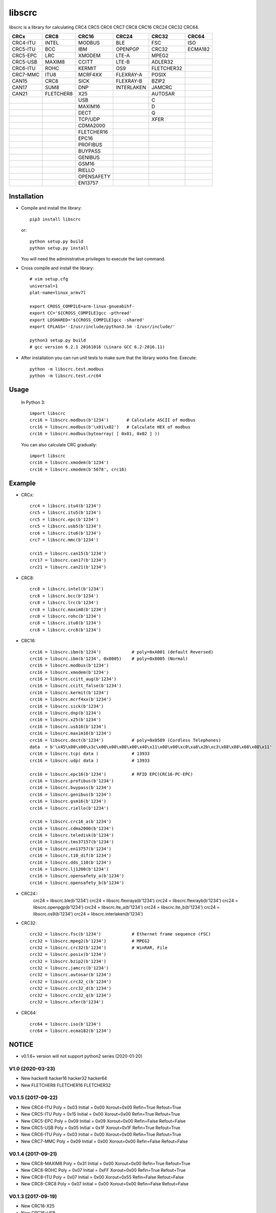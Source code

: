 libscrc
=======

libscrc is a library for calculating CRC4 CRC5 CRC6 CRC7 CRC8 CRC16 CRC24 CRC32 CRC64.

+------------+------------+------------+-----------+-----------+-----------+ 
| CRCx       | CRC8       | CRC16      | CRC24     | CRC32     | CRC64     |
+============+============+============+===========+===========+===========+ 
| CRC4-ITU   | INTEL      | MODBUS     | BLE       | FSC       | ISO       |
+------------+------------+------------+-----------+-----------+-----------+ 
| CRC5-ITU   | BCC        | IBM        | OPENPGP   | CRC32     | ECMA182   |
+------------+------------+------------+-----------+-----------+-----------+
| CRC5-EPC   | LRC        | XMODEM     | LTE-A     | MPEG2     |           |
+------------+------------+------------+-----------+-----------+-----------+ 
| CRC5-USB   | MAXIM8     | CCITT      | LTE-B     | ADLER32   |           |
+------------+------------+------------+-----------+-----------+-----------+ 
| CRC6-ITU   | ROHC       | KERMIT     | OS9       | FLETCHER32|           |
+------------+------------+------------+-----------+-----------+-----------+
| CRC7-MMC   | ITU8       | MCRF4XX    | FLEXRAY-A | POSIX     |           |
+------------+------------+------------+-----------+-----------+-----------+
| CAN15      | CRC8       | SICK       | FLEXRAY-B | BZIP2     |           |
+------------+------------+------------+-----------+-----------+-----------+ 
| CAN17      | SUM8       | DNP        | INTERLAKEN| JAMCRC    |           |
+------------+------------+------------+-----------+-----------+-----------+ 
| CAN21      | FLETCHER8  | X25        |           | AUTOSAR   |           |
+------------+------------+------------+-----------+-----------+-----------+ 
|            |            | USB        |           |    C      |           |
+------------+------------+------------+-----------+-----------+-----------+
|            |            | MAXIM16    |           |    D      |           |
+------------+------------+------------+-----------+-----------+-----------+
|            |            | DECT       |           |    Q      |           |
+------------+------------+------------+-----------+-----------+-----------+
|            |            | TCP/UDP    |           |   XFER    |           |
+------------+------------+------------+-----------+-----------+-----------+
|            |            | CDMA2000   |           |           |           |
+------------+------------+------------+-----------+-----------+-----------+
|            |            | FLETCHER16 |           |           |           |
+------------+------------+------------+-----------+-----------+-----------+
|            |            | EPC16      |           |           |           |
+------------+------------+------------+-----------+-----------+-----------+
|            |            | PROFIBUS   |           |           |           |
+------------+------------+------------+-----------+-----------+-----------+
|            |            | BUYPASS    |           |           |           |
+------------+------------+------------+-----------+-----------+-----------+
|            |            | GENIBUS    |           |           |           |
+------------+------------+------------+-----------+-----------+-----------+
|            |            | GSM16      |           |           |           |
+------------+------------+------------+-----------+-----------+-----------+
|            |            | RIELLO     |           |           |           |
+------------+------------+------------+-----------+-----------+-----------+
|            |            | OPENSAFETY |           |           |           |
+------------+------------+------------+-----------+-----------+-----------+
|            |            | EN13757    |           |           |           |
+------------+------------+------------+-----------+-----------+-----------+

Installation
------------

* Compile and install the library::

    pip3 install libscrc

  or::

    python setup.py build
    python setup.py install

  You will need the administrative privileges to execute the last command.

* Cross compile and install the library::

    # vim setup.cfg
    universal=1
    plat-name=linux_armv7l

    export CROSS_COMPILE=arm-linux-gnueabihf-
    export CC='${CROSS_COMPILE}gcc -pthread'
    export LDSHARED='${CROSS_COMPILE}gcc -shared'
    export CFLAGS='-I/usr/include/python3.5m -I/usr/include/'

    python3 setup.py build
    # gcc version 6.2.1 20161016 (Linaro GCC 6.2-2016.11)
    
* After installation you can run unit tests to make sure that the library works fine.  Execute::

    python -m libscrc.test.modbus
    python -m libscrc.test.crc64

Usage
-----

  In Python 3::

    import libscrc
    crc16 = libscrc.modbus(b'1234')       # Calculate ASCII of modbus
    crc16 = libscrc.modbus(b'\x01\x02')   # Calculate HEX of modbus
    crc16 = libscrc.modbus(bytearray( [ 0x01, 0x02 ] ))

  You can also calculate CRC gradually::

    import libscrc
    crc16 = libscrc.xmodem(b'1234')
    crc16 = libscrc.xmodem(b'5678', crc16)

Example
-------
* CRCx::

    crc4 = libscrc.itu4(b'1234')
    crc5 = libscrc.itu5(b'1234')
    crc5 = libscrc.epc(b'1234')
    crc5 = libscrc.usb5(b'1234')
    crc6 = libscrc.itu6(b'1234')
    crc7 = libscrc.mmc(b'1234')

    crc15 = libscrc.can15(b'1234')
    crc17 = libscrc.can17(b'1234')
    crc21 = libscrc.can21(b'1234')

* CRC8::

    crc8 = libscrc.intel(b'1234')
    crc8 = libscrc.bcc(b'1234')  
    crc8 = libscrc.lrc(b'1234')  
    crc8 = libscrc.maxim8(b'1234')
    crc8 = libscrc.rohc(b'1234')
    crc8 = libscrc.itu8(b'1234')
    crc8 = libscrc.crc8(b'1234')

* CRC16::

    crc16 = libscrc.ibm(b'1234')            # poly=0xA001 (default Reversed)  
    crc16 = libscrc.ibm(b'1234', 0x8005)    # poly=0x8005 (Normal)
    crc16 = libscrc.modbus(b'1234')  
    crc16 = libscrc.xmodem(b'1234')  
    crc16 = libscrc.ccitt_aug(b'1234')  
    crc16 = libscrc.ccitt_false(b'1234')  
    crc16 = libscrc.kermit(b'1234')  
    crc16 = libscrc.mcrf4xx(b'1234')  
    crc16 = libscrc.sick(b'1234')  
    crc16 = libscrc.dnp(b'1234')  
    crc16 = libscrc.x25(b'1234')  
    crc16 = libscrc.usb16(b'1234')  
    crc16 = libscrc.maxim16(b'1234')  
    crc16 = libscrc.dect(b'1234')           # poly=0x0589 (Cordless Telephones)
    data  = b'\x45\x00\x00\x3c\x00\x00\x00\x00\x40\x11\x00\x00\xc0\xa8\x2b\xc3\x08\x08\x08\x08\x11'
    crc16 = libscrc.tcp( data )             # 13933
    crc16 = libscrc.udp( data )             # 13933

    crc16 = libscrc.epc16(b'1234')          # RFID EPC(CRC16-PC-EPC)
    crc16 = libscrc.profibus(b'1234')
    crc16 = libscrc.buypass(b'1234')
    crc16 = libscrc.genibus(b'1234')
    crc16 = libscrc.gsm16(b'1234')
    crc16 = libscrc.riello(b'1234')

    crc16 = libscrc.crc16_a(b'1234')
    crc16 = libscrc.cdma2000(b'1234')
    crc16 = libscrc.teledisk(b'1234')
    crc16 = libscrc.tms37157(b'1234')
    crc16 = libscrc.en13757(b'1234')
    crc16 = libscrc.t10_dif(b'1234')
    crc16 = libscrc.dds_110(b'1234')
    crc16 = libscrc.lj1200(b'1234')
    crc16 = libscrc.opensafety_a(b'1234')
    crc16 = libscrc.opensafety_b(b'1234')

* CRC24::
    crc24 = libscrc.ble(b'1234')
    crc24 = libscrc.flexraya(b'1234')
    crc24 = libscrc.flexrayb(b'1234')
    crc24 = libscrc.openpgp(b'1234')
    crc24 = libscrc.lte_a(b'1234')
    crc24 = libscrc.lte_b(b'1234')
    crc24 = libscrc.os9(b'1234')
    crc24 = libscrc.interlaken(b'1234')
    
* CRC32::
    
    crc32 = libscrc.fsc(b'1234')            # Ethernet frame sequence (FSC)
    crc32 = libscrc.mpeg2(b'1234')          # MPEG2
    crc32 = libscrc.crc32(b'1234')          # WinRAR, File
    crc32 = libscrc.posix(b'1234')
    crc32 = libscrc.bzip2(b'1234')
    crc32 = libscrc.jamcrc(b'1234')
    crc32 = libscrc.autosar(b'1234')
    crc32 = libscrc.crc32_c(b'1234')
    crc32 = libscrc.crc32_d(b'1234')
    crc32 = libscrc.crc32_q(b'1234')
    crc32 = libscrc.xfer(b'1234')
    
* CRC64::

    crc64 = libscrc.iso(b'1234')
    crc64 = libscrc.ecma182(b'1234')

NOTICE
------
* v0.1.6+ version will not support python2 series (2020-01-20)

V1.0 (2020-03-23)
++++++++++++++++++
* New hacker8 \ hacker16 \ hacker32 \ hacker64
* New FLETCHER8 \ FLETCHER16 \ FLETCHER32

V0.1.5 (2017-09-22)
+++++++++++++++++++
* New CRC4-ITU      Poly = 0x03 Initial = 0x00 Xorout=0x00 Refin=True Refout=True
* New CRC5-ITU      Poly = 0x15 Initial = 0x00 Xorout=0x00 Refin=True Refout=True
* New CRC5-EPC      Poly = 0x09 Initial = 0x09 Xorout=0x00 Refin=False Refout=False
* New CRC5-USB      Poly = 0x05 Initial = 0x1F Xorout=0x1F Refin=True Refout=True
* New CRC6-ITU      Poly = 0x03 Initial = 0x00 Xorout=0x00 Refin=True Refout=True
* New CRC7-MMC      Poly = 0x09 Initial = 0x00 Xorout=0x00 Refin=False Refout=False

V0.1.4 (2017-09-21)
+++++++++++++++++++
* New CRC8-MAXIM8   Poly = 0x31 Initial = 0x00 Xorout=0x00 Refin=True  Refout=True
* New CRC8-ROHC     Poly = 0x07 Initial = 0xFF Xorout=0x00 Refin=True  Refout=True
* New CRC8-ITU      Poly = 0x07 Initial = 0x00 Xorout=0x55 Refin=False Refout=False
* New CRC8-CRC8     Poly = 0x07 Initial = 0x00 Xorout=0x00 Refin=False Refout=False


V0.1.3 (2017-09-19)
+++++++++++++++++++
* New CRC16-X25  
* New CRC16-USB  
* New CRC16-MAXIM16  
* New CRC16-CCITT_FALSE
* New CRC16-DECT

**Bugfixes**
  * Calculate CRC16-IBM of poly = 0x8005 is ERROR.


V0.1.2 (2017-08-22)
+++++++++++++++++++
**Platform Support**
  * Win32
  * Linux_x86_64
  * MacOSX_10_6_intel
  * ARMv7 (Toradex Ixora iMX6 Linux-4.1.41)

**Bugfixes**
  * Coding C99 standard.
  * Python/C API parsing arguments type error in linux.

V0.1.1 (2017-08-20)
+++++++++++++++++++
* New CRC16-NDP and CRC16-SICK

